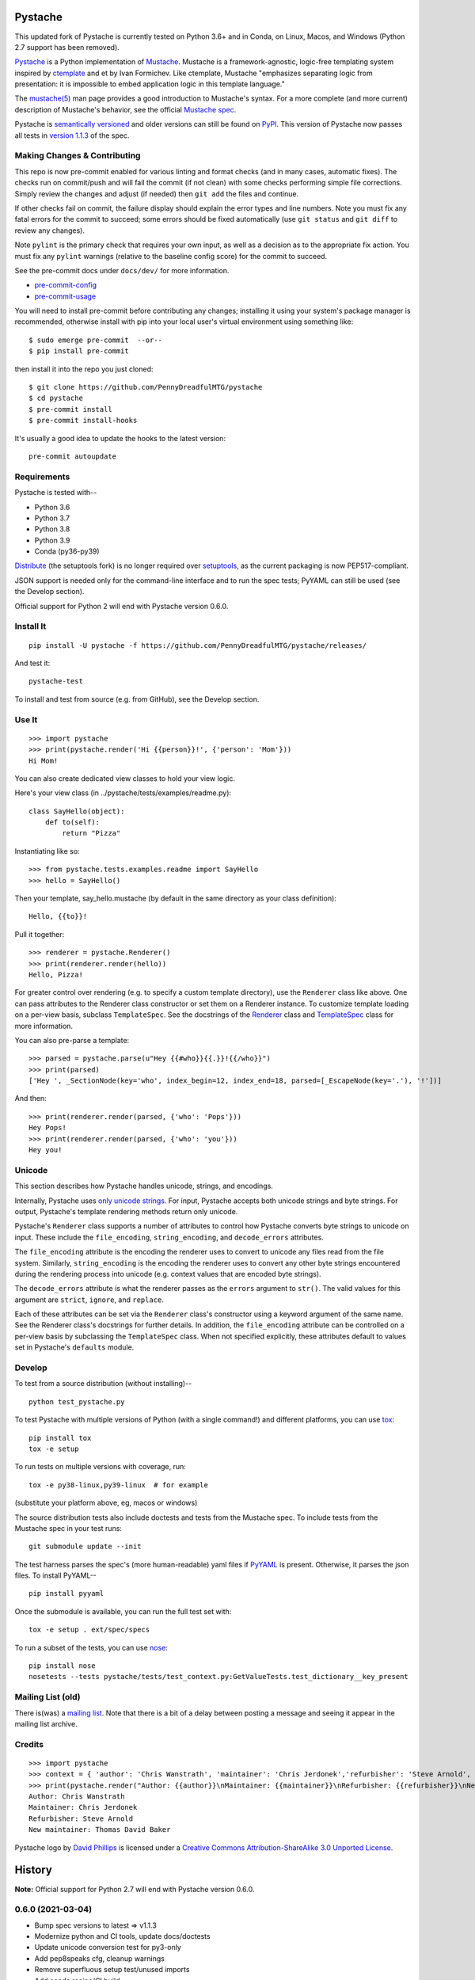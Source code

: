 .. Do not edit this file.  This file is auto-generated for PyPI by setup.py
.. using pandoc, so edits should go in the source files rather than here.

Pystache
========

|CI| |Conda| |Coverage| |Security check - Bandit| |Release|

|pre-commit| |Maintainability|

|Latest release| |License| |Python|

This updated fork of Pystache is currently tested on Python 3.6+ and in
Conda, on Linux, Macos, and Windows (Python 2.7 support has been
removed).

.. image:: gh/images/logo_phillips_small.png

`Pystache <http://PennyDreadfulMTG.github.com/pystache>`__ is a Python
implementation of `Mustache <http://mustache.github.com/>`__. Mustache
is a framework-agnostic, logic-free templating system inspired by
`ctemplate <https://code.google.com/p/google-ctemplate/>`__ and et by
Ivan Formichev. Like ctemplate, Mustache "emphasizes separating logic
from presentation: it is impossible to embed application logic in this
template language."

The `mustache(5) <https://mustache.github.com/mustache.5.html>`__ man
page provides a good introduction to Mustache's syntax. For a more
complete (and more current) description of Mustache's behavior, see the
official `Mustache spec <https://github.com/mustache/spec>`__.

Pystache is `semantically versioned <http://semver.org>`__ and older
versions can still be found on
`PyPI <http://pypi.python.org/pypi/pystache>`__. This version of
Pystache now passes all tests in `version
1.1.3 <https://github.com/mustache/spec/tree/v1.1.3>`__ of the spec.

Making Changes & Contributing
-----------------------------

This repo is now pre-commit enabled for various linting and format
checks (and in many cases, automatic fixes). The checks run on
commit/push and will fail the commit (if not clean) with some checks
performing simple file corrections. Simply review the changes and adjust
(if needed) then ``git add`` the files and continue.

If other checks fail on commit, the failure display should explain the
error types and line numbers. Note you must fix any fatal errors for the
commit to succeed; some errors should be fixed automatically (use
``git status`` and ``git diff`` to review any changes).

Note ``pylint`` is the primary check that requires your own input, as
well as a decision as to the appropriate fix action. You must fix any
``pylint`` warnings (relative to the baseline config score) for the
commit to succeed.

See the pre-commit docs under ``docs/dev/`` for more information.

-  `pre-commit-config <docs/dev/pre-commit-config.rst>`__
-  `pre-commit-usage <docs/dev/pre-commit-usage.rst>`__

You will need to install pre-commit before contributing any changes;
installing it using your system's package manager is recommended,
otherwise install with pip into your local user's virtual environment
using something like:

::

   $ sudo emerge pre-commit  --or--
   $ pip install pre-commit

then install it into the repo you just cloned:

::

   $ git clone https://github.com/PennyDreadfulMTG/pystache
   $ cd pystache
   $ pre-commit install
   $ pre-commit install-hooks

It's usually a good idea to update the hooks to the latest version:

::

   pre-commit autoupdate

Requirements
------------

Pystache is tested with--

-  Python 3.6
-  Python 3.7
-  Python 3.8
-  Python 3.9
-  Conda (py36-py39)

`Distribute <http://packages.python.org/distribute/>`__ (the setuptools
fork) is no longer required over
`setuptools <http://pypi.python.org/pypi/setuptools>`__, as the current
packaging is now PEP517-compliant.

JSON support is needed only for the command-line interface and to run
the spec tests; PyYAML can still be used (see the Develop section).

Official support for Python 2 will end with Pystache version 0.6.0.

Install It
----------

::

   pip install -U pystache -f https://github.com/PennyDreadfulMTG/pystache/releases/

And test it:

::

   pystache-test

To install and test from source (e.g. from GitHub), see the Develop
section.

Use It
------

::

   >>> import pystache
   >>> print(pystache.render('Hi {{person}}!', {'person': 'Mom'}))
   Hi Mom!

You can also create dedicated view classes to hold your view logic.

Here's your view class (in ../pystache/tests/examples/readme.py):

::

   class SayHello(object):
       def to(self):
           return "Pizza"

Instantiating like so:

::

   >>> from pystache.tests.examples.readme import SayHello
   >>> hello = SayHello()

Then your template, say_hello.mustache (by default in the same directory
as your class definition):

::

   Hello, {{to}}!

Pull it together:

::

   >>> renderer = pystache.Renderer()
   >>> print(renderer.render(hello))
   Hello, Pizza!

For greater control over rendering (e.g. to specify a custom template
directory), use the ``Renderer`` class like above. One can pass
attributes to the Renderer class constructor or set them on a Renderer
instance. To customize template loading on a per-view basis, subclass
``TemplateSpec``. See the docstrings of the
`Renderer <https://github.com/PennyDreadfulMTG/pystache/blob/master/pystache/renderer.py>`__
class and
`TemplateSpec <https://github.com/PennyDreadfulMTG/pystache/blob/master/pystache/template_spec.py>`__
class for more information.

You can also pre-parse a template:

::

   >>> parsed = pystache.parse(u"Hey {{#who}}{{.}}!{{/who}}")
   >>> print(parsed)
   ['Hey ', _SectionNode(key='who', index_begin=12, index_end=18, parsed=[_EscapeNode(key='.'), '!'])]

And then:

::

   >>> print(renderer.render(parsed, {'who': 'Pops'}))
   Hey Pops!
   >>> print(renderer.render(parsed, {'who': 'you'}))
   Hey you!

Unicode
-------

This section describes how Pystache handles unicode, strings, and
encodings.

Internally, Pystache uses `only unicode
strings <https://docs.python.org/howto/unicode.html#tips-for-writing-unicode-aware-programs>`__.
For input, Pystache accepts both unicode strings and byte strings. For
output, Pystache's template rendering methods return only unicode.

Pystache's ``Renderer`` class supports a number of attributes to control
how Pystache converts byte strings to unicode on input. These include
the ``file_encoding``, ``string_encoding``, and ``decode_errors``
attributes.

The ``file_encoding`` attribute is the encoding the renderer uses to
convert to unicode any files read from the file system. Similarly,
``string_encoding`` is the encoding the renderer uses to convert any
other byte strings encountered during the rendering process into unicode
(e.g. context values that are encoded byte strings).

The ``decode_errors`` attribute is what the renderer passes as the
``errors`` argument to ``str()``. The valid values for this argument are
``strict``, ``ignore``, and ``replace``.

Each of these attributes can be set via the ``Renderer`` class's
constructor using a keyword argument of the same name. See the Renderer
class's docstrings for further details. In addition, the
``file_encoding`` attribute can be controlled on a per-view basis by
subclassing the ``TemplateSpec`` class. When not specified explicitly,
these attributes default to values set in Pystache's ``defaults``
module.

Develop
-------

To test from a source distribution (without installing)--

::

   python test_pystache.py

To test Pystache with multiple versions of Python (with a single
command!) and different platforms, you can use
`tox <http://pypi.python.org/pypi/tox>`__:

::

   pip install tox
   tox -e setup

To run tests on multiple versions with coverage, run:

::

   tox -e py38-linux,py39-linux  # for example

(substitute your platform above, eg, macos or windows)

The source distribution tests also include doctests and tests from the
Mustache spec. To include tests from the Mustache spec in your test
runs:

::

   git submodule update --init

The test harness parses the spec's (more human-readable) yaml files if
`PyYAML <https://pypi.python.org/pypi/PyYAML>`__ is present. Otherwise,
it parses the json files. To install PyYAML--

::

   pip install pyyaml

Once the submodule is available, you can run the full test set with:

::

   tox -e setup . ext/spec/specs

To run a subset of the tests, you can use
`nose <https://somethingaboutorange.com/mrl/projects/nose/0.11.1/testing.html>`__:

::

   pip install nose
   nosetests --tests pystache/tests/test_context.py:GetValueTests.test_dictionary__key_present

Mailing List (old)
------------------

There is(was) a `mailing
list <http://librelist.com/browser/pystache/>`__. Note that there is a
bit of a delay between posting a message and seeing it appear in the
mailing list archive.

Credits
-------

::

   >>> import pystache
   >>> context = { 'author': 'Chris Wanstrath', 'maintainer': 'Chris Jerdonek','refurbisher': 'Steve Arnold', 'new_maintainer': 'Thomas David Baker' }
   >>> print(pystache.render("Author: {{author}}\nMaintainer: {{maintainer}}\nRefurbisher: {{refurbisher}}\nNew maintainer: {{new_maintainer}}", context))
   Author: Chris Wanstrath
   Maintainer: Chris Jerdonek
   Refurbisher: Steve Arnold
   New maintainer: Thomas David Baker

Pystache logo by `David Phillips <https://davidphillips.us/>`__ is
licensed under a `Creative Commons Attribution-ShareAlike 3.0 Unported
License <https://creativecommons.org/licenses/by-sa/3.0/deed.en_US>`__.
|image1|

History
=======

**Note:** Official support for Python 2.7 will end with Pystache version
0.6.0.

0.6.0 (2021-03-04)
------------------

-  Bump spec versions to latest => v1.1.3
-  Modernize python and CI tools, update docs/doctests
-  Update unicode conversion test for py3-only
-  Add pep8speaks cfg, cleanup warnings
-  Remove superfluous setup test/unused imports
-  Add conda recipe/CI build

.. _section-1:

0.5.6 (2021-02-28)
------------------

-  Use correct wheel name in release workflow, limit wheels
-  Add install check/test of downloaded wheel
-  Update/add ci workflows and tox cfg, bump to next dev0 version

.. _section-2:

0.5.5 (2020-12-16)
------------------

-  fix document processing, update pandoc args and history
-  add release.yml to CI, test env settings
-  fix bogus commit message, update versions and tox cf
-  add post-test steps for building pkgs with/without doc updates
-  add CI build check, fix MANIFEST.in pruning

.. _section-3:

0.5.4-2 (2020-11-09)
--------------------

-  Merge pull request #1 from sarnold/rebase-up
-  Bugfix: test_specloader.py: fix test_find__with_directory on other
   OSs
-  Bugfix: pystache/loader.py: remove stray windows line-endings
-  fix crufty (and insecure) http urls
-  Bugfix: modernize python versions (keep py27) and fix spec_test load
   cmd

.. _section-4:

0.5.4 (2014-07-11)
------------------

-  Bugfix: made test with filenames OS agnostic (issue #162).

.. _section-5:

0.5.3 (2012-11-03)
------------------

-  Added ability to customize string coercion (e.g. to have None render
   as ``''``) (issue #130).
-  Added Renderer.render_name() to render a template by name (issue
   #122).
-  Added TemplateSpec.template_path to specify an absolute path to a
   template (issue #41).
-  Added option of raising errors on missing tags/partials:
   ``Renderer(missing_tags='strict')`` (issue #110).
-  Added support for finding and loading templates by file name in
   addition to by template name (issue #127). [xgecko]
-  Added a ``parse()`` function that yields a printable, pre-compiled
   parse tree.
-  Added support for rendering pre-compiled templates.
-  Added Python 3.3 to the list of supported versions.
-  Added support for `PyPy <http://pypy.org/>`__ (issue #125).
-  Added support for `Travis CI <http://travis-ci.org>`__ (issue #124).
   [msabramo]
-  Bugfix: ``defaults.DELIMITERS`` can now be changed at runtime (issue
   #135). [bennoleslie]
-  Bugfix: exceptions raised from a property are no longer swallowed
   when getting a key from a context stack (issue #110).
-  Bugfix: lambda section values can now return non-ascii, non-unicode
   strings (issue #118).
-  Bugfix: allow ``test_pystache.py`` and ``tox`` to pass when run from
   a downloaded sdist (i.e. without the spec test directory).
-  Convert HISTORY and README files from reST to Markdown.
-  More robust handling of byte strings in Python 3.
-  Added Creative Commons license for David Phillips's logo.

.. _section-6:

0.5.2 (2012-05-03)
------------------

-  Added support for dot notation and version 1.1.2 of the spec (issue
   #99). [rbp]
-  Missing partials now render as empty string per latest version of
   spec (issue #115).
-  Bugfix: falsey values now coerced to strings using str().
-  Bugfix: lambda return values for sections no longer pushed onto
   context stack (issue #113).
-  Bugfix: lists of lambdas for sections were not rendered (issue #114).

.. _section-7:

0.5.1 (2012-04-24)
------------------

-  Added support for Python 3.1 and 3.2.
-  Added tox support to test multiple Python versions.
-  Added test script entry point: pystache-test.
-  Added \__version_\_ package attribute.
-  Test harness now supports both YAML and JSON forms of Mustache spec.
-  Test harness no longer requires nose.

.. _section-8:

0.5.0 (2012-04-03)
------------------

This version represents a major rewrite and refactoring of the code base
that also adds features and fixes many bugs. All functionality and
nearly all unit tests have been preserved. However, some backwards
incompatible changes to the API have been made.

Below is a selection of some of the changes (not exhaustive).

Highlights:

-  Pystache now passes all tests in version 1.0.3 of the `Mustache
   spec <https://github.com/mustache/spec>`__. [pvande]
-  Removed View class: it is no longer necessary to subclass from View
   or from any other class to create a view.
-  Replaced Template with Renderer class: template rendering behavior
   can be modified via the Renderer constructor or by setting attributes
   on a Renderer instance.
-  Added TemplateSpec class: template rendering can be specified on a
   per-view basis by subclassing from TemplateSpec.
-  Introduced separation of concerns and removed circular dependencies
   (e.g. between Template and View classes, cf. `issue
   #13 <https://github.com/defunkt/pystache/issues/13>`__).
-  Unicode now used consistently throughout the rendering process.
-  Expanded test coverage: nosetests now runs doctests and ~105 test
   cases from the Mustache spec (increasing the number of tests from 56
   to ~315).
-  Added a rudimentary benchmarking script to gauge performance while
   refactoring.
-  Extensive documentation added (e.g. docstrings).

Other changes:

-  Added a command-line interface. [vrde]
-  The main rendering class now accepts a custom partial loader (e.g. a
   dictionary) and a custom escape function.
-  Non-ascii characters in str strings are now supported while
   rendering.
-  Added string encoding, file encoding, and errors options for decoding
   to unicode.
-  Removed the output encoding option.
-  Removed the use of markupsafe.

Bug fixes:

-  Context values no longer processed as template strings.
   [jakearchibald]
-  Whitespace surrounding sections is no longer altered, per the spec.
   [heliodor]
-  Zeroes now render correctly when using PyPy. [alex]
-  Multline comments now permitted. [fczuardi]
-  Extensionless template files are now supported.
-  Passing ``**kwargs`` to ``Template()`` no longer modifies the
   context.
-  Passing ``**kwargs`` to ``Template()`` with no context no longer
   raises an exception.

.. _section-9:

0.4.1 (2012-03-25)
------------------

-  Added support for Python 2.4. [wangtz, jvantuyl]

.. _section-10:

0.4.0 (2011-01-12)
------------------

-  Add support for nested contexts (within template and view)
-  Add support for inverted lists
-  Decoupled template loading

.. _section-11:

0.3.1 (2010-05-07)
------------------

-  Fix package

.. _section-12:

0.3.0 (2010-05-03)
------------------

-  View.template_path can now hold a list of path
-  Add {{& blah}} as an alias for {{{ blah }}}
-  Higher Order Sections
-  Inverted sections

.. _section-13:

0.2.0 (2010-02-15)
------------------

-  Bugfix: Methods returning False or None are not rendered
-  Bugfix: Don't render an empty string when a tag's value is 0.
   [enaeseth]
-  Add support for using non-callables as View attributes.
   [joshthecoder]
-  Allow using View instances as attributes. [joshthecoder]
-  Support for Unicode and non-ASCII-encoded bytestring output.
   [enaeseth]
-  Template file encoding awareness. [enaeseth]

.. _section-14:

0.1.1 (2009-11-13)
------------------

-  Ensure we're dealing with strings, always
-  Tests can be run by executing the test file directly

.. _section-15:

0.1.0 (2009-11-12)
------------------

-  First release

License
=======

Copyright (C) 2012 Chris Jerdonek. All rights reserved.

Copyright (c) 2009 Chris Wanstrath

Permission is hereby granted, free of charge, to any person obtaining a
copy of this software and associated documentation files (the
"Software"), to deal in the Software without restriction, including
without limitation the rights to use, copy, modify, merge, publish,
distribute, sublicense, and/or sell copies of the Software, and to
permit persons to whom the Software is furnished to do so, subject to
the following conditions:

The above copyright notice and this permission notice shall be included
in all copies or substantial portions of the Software.

THE SOFTWARE IS PROVIDED "AS IS", WITHOUT WARRANTY OF ANY KIND, EXPRESS
OR IMPLIED, INCLUDING BUT NOT LIMITED TO THE WARRANTIES OF
MERCHANTABILITY, FITNESS FOR A PARTICULAR PURPOSE AND NONINFRINGEMENT.
IN NO EVENT SHALL THE AUTHORS OR COPYRIGHT HOLDERS BE LIABLE FOR ANY
CLAIM, DAMAGES OR OTHER LIABILITY, WHETHER IN AN ACTION OF CONTRACT,
TORT OR OTHERWISE, ARISING FROM, OUT OF OR IN CONNECTION WITH THE
SOFTWARE OR THE USE OR OTHER DEALINGS IN THE SOFTWARE.

.. |CI| image:: https://github.com/PennyDreadfulMTG/pystache/actions/workflows/ci.yml/badge.svg
   :target: https://github.com/PennyDreadfulMTG/pystache/actions/workflows/ci.yml
.. |Conda| image:: https://github.com/PennyDreadfulMTG/pystache/actions/workflows/conda.yml/badge.svg
   :target: https://github.com/PennyDreadfulMTG/pystache/actions/workflows/conda.yml
.. |Coverage| image:: https://github.com/PennyDreadfulMTG/pystache/actions/workflows/coverage.yml/badge.svg
   :target: https://github.com/PennyDreadfulMTG/pystache/actions/workflows/coverage.yml
.. |Security check - Bandit| image:: https://github.com/PennyDreadfulMTG/pystache/actions/workflows/bandit.yml/badge.svg
   :target: https://github.com/PennyDreadfulMTG/pystache/actions/workflows/bandit.yml
.. |Release| image:: https://github.com/PennyDreadfulMTG/pystache/actions/workflows/release.yml/badge.svg
   :target: https://github.com/PennyDreadfulMTG/pystache/actions/workflows/release.yml
.. |pre-commit| image:: https://img.shields.io/badge/pre--commit-enabled-brightgreen?logo=pre-commit&logoColor=white
   :target: https://github.com/pre-commit/pre-commit
.. |Maintainability| image:: https://api.codeclimate.com/v1/badges/a8fa1bf4638bfc6581b6/maintainability
   :target: https://codeclimate.com/github/PennyDreadfulMTG/pystache/maintainability
.. |Latest release| image:: https://img.shields.io/github/v/release/PennyDreadfulMTG/pystache?include_prereleases
   :target: https://github.com/PennyDreadfulMTG/pystache/releases/latest
.. |License| image:: https://img.shields.io/github/license/PennyDreadfulMTG/pystache
   :target: https://github.com/PennyDreadfulMTG/pystache/blob/master/LICENSE
.. |Python| image:: https://img.shields.io/badge/python-3.6+-blue.svg
   :target: https://www.python.org/downloads/
.. |image1| image:: https://i.creativecommons.org/l/by-sa/3.0/88x31.png
